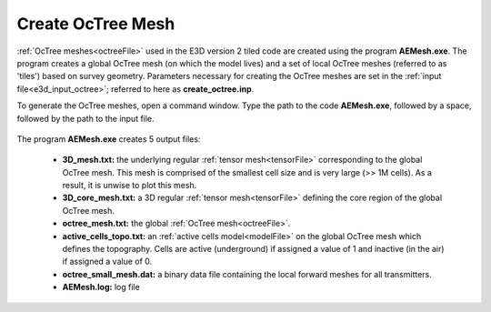 .. _e3d_octree:

Create OcTree Mesh
==================

:ref:`OcTree meshes<octreeFile>` used in the E3D version 2 tiled code are created using the program **AEMesh.exe**. The program creates a global OcTree mesh (on which the model lives) and a set of local OcTree meshes (referred to as 'tiles') based on survey geometry. Parameters necessary for creating the OcTree meshes are set in the :ref:`input file<e3d_input_octree>`; referred to here as **create_octree.inp**.

To generate the OcTree meshes, open a command window. Type the path to the code **AEMesh.exe**, followed by a space, followed by the path to the input file.


.. figure:: images/run_create_octree.png
     :align: center
     :width: 500


.. _e3d_octree_output:


The program **AEMesh.exe** creates 5 output files:

    - **3D_mesh.txt:** the underlying regular :ref:`tensor mesh<tensorFile>` corresponding to the global OcTree mesh. This mesh is comprised of the smallest cell size and is very large (>> 1M cells). As a result, it is unwise to plot this mesh.

    - **3D_core_mesh.txt:** a 3D regular :ref:`tensor mesh<tensorFile>` defining the core region of the global OcTree mesh. 

    - **octree_mesh.txt:** the global :ref:`OcTree mesh<octreeFile>`.

    - **active_cells_topo.txt:** an :ref:`active cells model<modelFile>` on the global OcTree mesh which defines the topography. Cells are active (underground) if assigned a value of 1 and inactive (in the air) if assigned a value of 0.

    - **octree_small_mesh.dat:** a binary data file containing the local forward meshes for all transmitters.

    - **AEMesh.log:** log file










